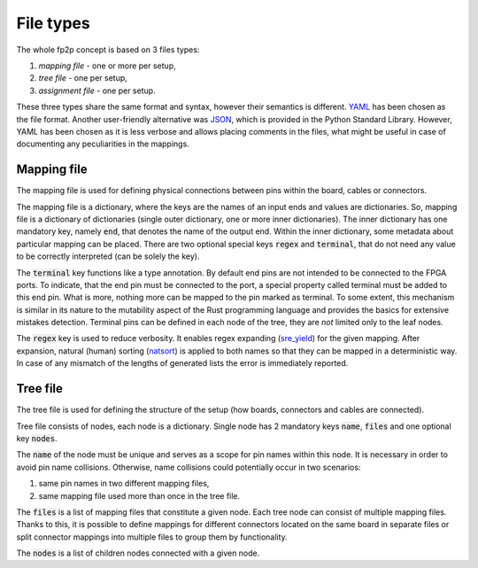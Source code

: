 File types
----------

The whole fp2p concept is based on 3 files types:

#. *mapping file* - one or more per setup,
#. *tree file* - one per setup,
#. *assignment file* - one per setup.

These three types share the same format and syntax, however their semantics is different.
`YAML <https://yaml.org/>`_ has been chosen as the file format.
Another user-friendly alternative was `JSON <https://www.json.org/json-en.html>`_, which is provided in the Python Standard Library.
However, YAML has been chosen as it is less verbose and allows placing comments in the files, what might be useful in case of documenting any peculiarities in the mappings.


Mapping file
============

The mapping file is used for defining physical connections between pins within the board, cables or connectors.

.. code-block:: yaml
   :caption: Example mapping file.

   A[1-3]:
     end: s[1-3]
     regex:
   A4:
     end: end_pin_4
     terminal:
   B1[2-3]:
     end: s_diff_pin_[pn]
     regex:

The mapping file is a dictionary, where the keys are the names of an input ends and values are dictionaries.
So, mapping file is a dictionary of dictionaries (single outer dictionary, one or more inner dictionaries).
The inner dictionary has one mandatory key, namely :code:`end`, that denotes the name of the output end.
Within the inner dictionary, some metadata about particular mapping can be placed. There are two optional special keys :code:`regex` and :code:`terminal`, that do not need any value to be correctly interpreted (can be solely the key).

The :code:`terminal` key functions like a type annotation.
By default end pins are not intended to be connected to the FPGA ports.
To indicate, that the end pin must be connected to the port, a special property called terminal must be added to this end pin.
What is more, nothing more can be mapped to the pin marked as terminal.
To some extent, this mechanism is similar in its nature to the mutability aspect of the Rust programming language and provides the basics for extensive mistakes detection.
Terminal pins can be defined in each node of the tree, they are *not* limited only to the leaf nodes.

The :code:`regex` key is used to reduce verbosity.
It enables regex expanding (`sre_yield <https://github.com/google/sre_yield>`_) for the given mapping.
After expansion, natural (human) sorting (`natsort <https://github.com/SethMMorton/ natsort>`_) is applied to both names so that they can be mapped in a deterministic way.
In case of any mismatch of the lengths of generated lists the error is immediately reported.

.. code-block:: yaml
   :caption: :code:`regex` attribute example.

   A[1-3]:
     end: s[1-3]
     regex:
   # Above is equivalent to the following:
   A1:
     end: s1
   A2:
     end: s2
   A3:
     end: s3

Tree file
=========
The tree file is used for defining the structure of the setup (how boards, connectors and cables are connected).

.. code-block:: yaml
   :caption: Example tree file.

   name: board_1
   files:
     - b_1.yaml
   nodes:
     - name: board_2_connector_1
       files:
         - b_2_c_1.yaml
     - name: board_2_connector_2
       files:
         - b_2_c_2_f_1.yaml
         - b_2_c_2_f_2.yaml

Tree file consists of nodes, each node is a dictionary.
Single node has 2 mandatory keys :code:`name`, :code:`files` and one optional key :code:`nodes`.

The :code:`name` of the node must be unique and serves as a scope for pin names within this node.
It is necessary in order to avoid pin name collisions.
Otherwise, name collisions could potentially occur in two scenarios:

#. same pin names in two different mapping files,
#. same mapping file used more than once in the tree file.

The :code:`files` is a list of mapping files that constitute a given node.
Each tree node can consist of multiple mapping files.
Thanks to this, it is possible to define mappings for different connectors located on the same board in separate files or split connector mappings into multiple files to group them by functionality.

The :code:`nodes` is a list of children nodes connected with a given node.
